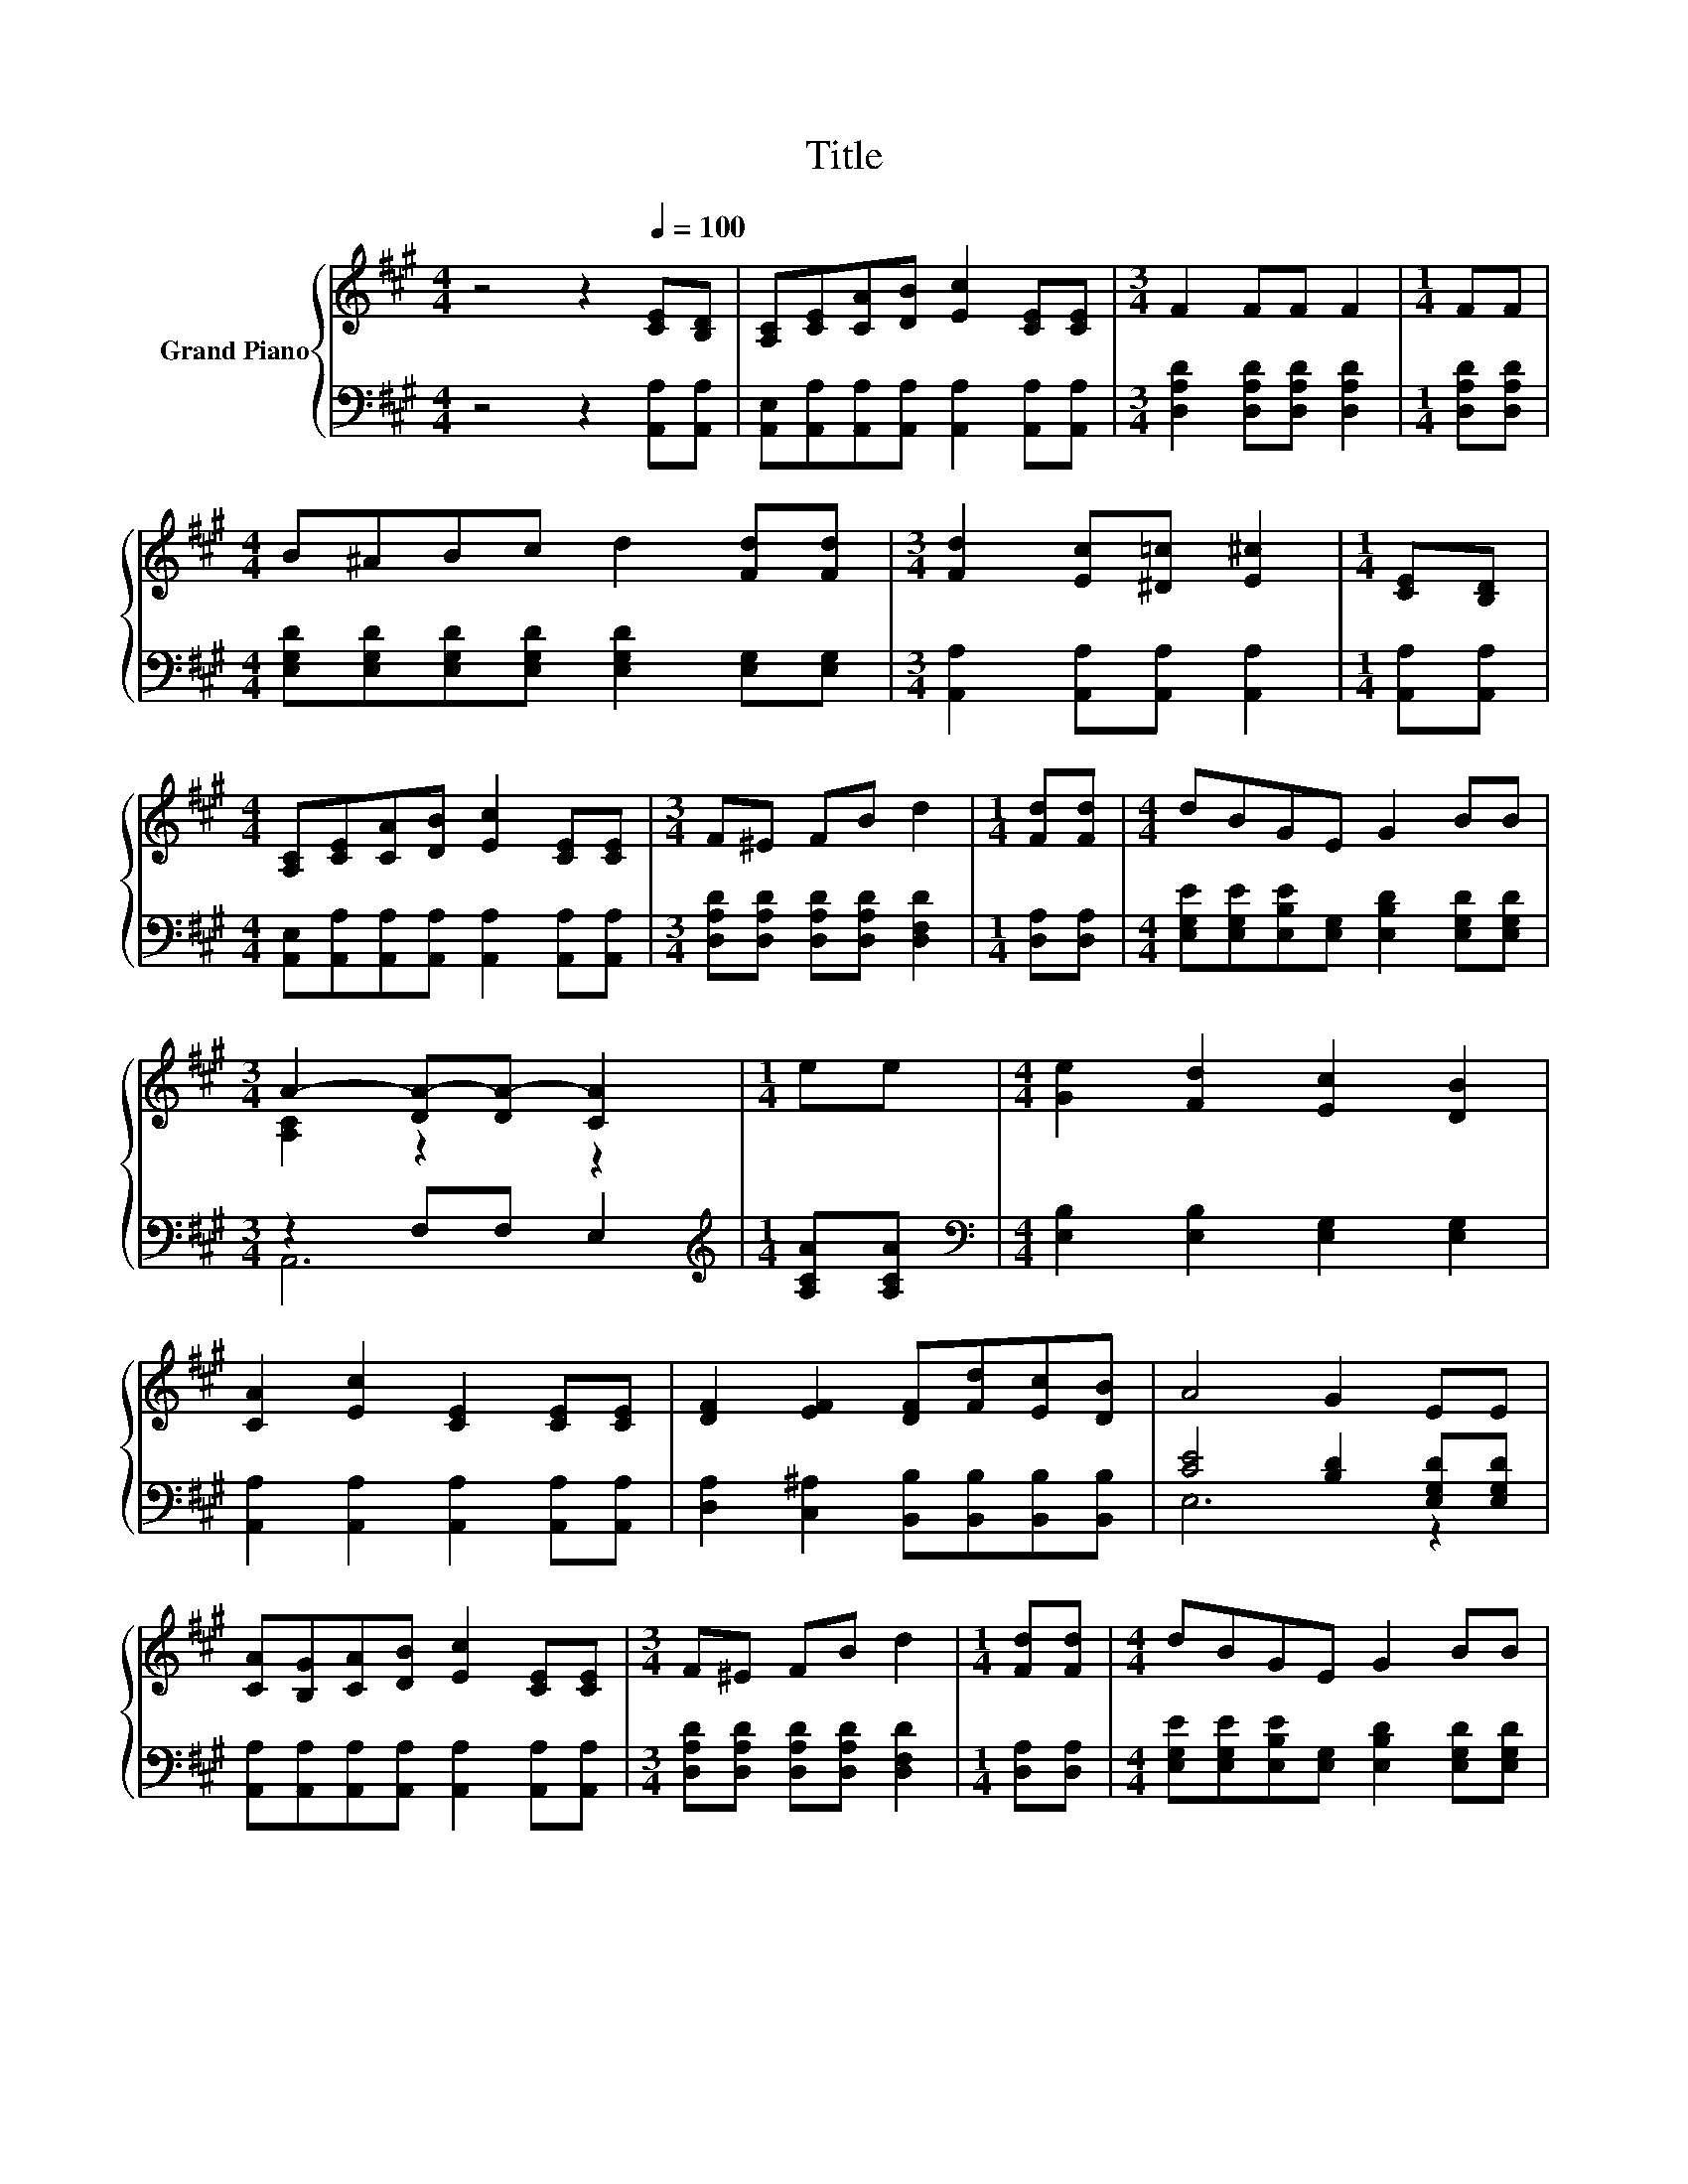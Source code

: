 X:1
T:Title
%%score { ( 1 3 ) | ( 2 4 ) }
L:1/8
M:4/4
K:A
V:1 treble nm="Grand Piano"
V:3 treble 
V:2 bass 
V:4 bass 
V:1
 z4 z2[Q:1/4=100] [CE][B,D] | [A,C][CE][CA][DB] [Ec]2 [CE][CE] |[M:3/4] F2 FF F2 |[M:1/4] FF | %4
[M:4/4] B^ABc d2 [Fd][Fd] |[M:3/4] [Fd]2 [Ec][^D=c] [E^c]2 |[M:1/4] [CE][B,D] | %7
[M:4/4] [A,C][CE][CA][DB] [Ec]2 [CE][CE] |[M:3/4] F^E FB d2 |[M:1/4] [Fd][Fd] |[M:4/4] dBGE G2 BB | %11
[M:3/4] A2- [DA-][DA-] [CA]2 |[M:1/4] ee |[M:4/4] [Ge]2 [Fd]2 [Ec]2 [DB]2 | %14
 [CA]2 [Ec]2 [CE]2 [CE][CE] | [DF]2 [EF]2 [DF][Fd][Ec][DB] | A4 G2 EE | %17
 [CA][B,G][CA][DB] [Ec]2 [CE][CE] |[M:3/4] F^E FB d2 |[M:1/4] [Fd][Fd] |[M:4/4] dBGE G2 BB | %21
[M:7/4] A2- [DA-][DA-] [CA]2 z2 z2 z4 |] %22
V:2
 z4 z2 [A,,A,][A,,A,] | [A,,E,][A,,A,][A,,A,][A,,A,] [A,,A,]2 [A,,A,][A,,A,] | %2
[M:3/4] [D,A,D]2 [D,A,D][D,A,D] [D,A,D]2 |[M:1/4] [D,A,D][D,A,D] | %4
[M:4/4] [E,G,D][E,G,D][E,G,D][E,G,D] [E,G,D]2 [E,G,][E,G,] | %5
[M:3/4] [A,,A,]2 [A,,A,][A,,A,] [A,,A,]2 |[M:1/4] [A,,A,][A,,A,] | %7
[M:4/4] [A,,E,][A,,A,][A,,A,][A,,A,] [A,,A,]2 [A,,A,][A,,A,] | %8
[M:3/4] [D,A,D][D,A,D] [D,A,D][D,A,D] [D,F,D]2 |[M:1/4] [D,A,][D,A,] | %10
[M:4/4] [E,G,E][E,G,E][E,B,E][E,G,] [E,B,D]2 [E,G,D][E,G,D] |[M:3/4] z2 F,F, E,2 | %12
[M:1/4][K:treble] [A,CA][A,CA] |[M:4/4][K:bass] [E,B,]2 [E,B,]2 [E,G,]2 [E,G,]2 | %14
 [A,,A,]2 [A,,A,]2 [A,,A,]2 [A,,A,][A,,A,] | [D,A,]2 [C,^A,]2 [B,,B,][B,,B,][B,,B,][B,,B,] | %16
 [CE]4 [B,D]2 [E,G,D][E,G,D] | [A,,A,][A,,A,][A,,A,][A,,A,] [A,,A,]2 [A,,A,][A,,A,] | %18
[M:3/4] [D,A,D][D,A,D] [D,A,D][D,A,D] [D,F,D]2 |[M:1/4] [D,A,][D,A,] | %20
[M:4/4] [E,G,E][E,G,E][E,B,E][E,G,] [E,B,D]2 [E,G,D][E,G,D] |[M:7/4] z2 F,F, E,2 z2 z2 z4 |] %22
V:3
 x8 | x8 |[M:3/4] x6 |[M:1/4] x2 |[M:4/4] x8 |[M:3/4] x6 |[M:1/4] x2 |[M:4/4] x8 |[M:3/4] x6 | %9
[M:1/4] x2 |[M:4/4] x8 |[M:3/4] [A,C]2 z2 z2 |[M:1/4] x2 |[M:4/4] x8 | x8 | x8 | x8 | x8 | %18
[M:3/4] x6 |[M:1/4] x2 |[M:4/4] x8 |[M:7/4] [A,C]2 z2 z2 z2 z2 z4 |] %22
V:4
 x8 | x8 |[M:3/4] x6 |[M:1/4] x2 |[M:4/4] x8 |[M:3/4] x6 |[M:1/4] x2 |[M:4/4] x8 |[M:3/4] x6 | %9
[M:1/4] x2 |[M:4/4] x8 |[M:3/4] A,,6 |[M:1/4][K:treble] x2 |[M:4/4][K:bass] x8 | x8 | x8 | E,6 z2 | %17
 x8 |[M:3/4] x6 |[M:1/4] x2 |[M:4/4] x8 |[M:7/4] A,,6 z2 z2 z4 |] %22

